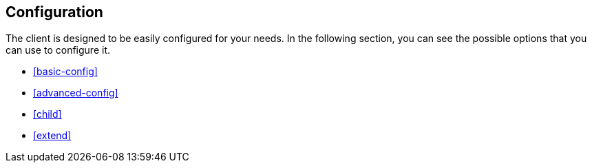 [[client-configuration]]
== Configuration


The client is designed to be easily configured for your needs. In the following 
section, you can see the possible options that you can use to configure it.

* <<basic-config>>
* <<advanced-config>>
* <<child>>
* <<extend>>
